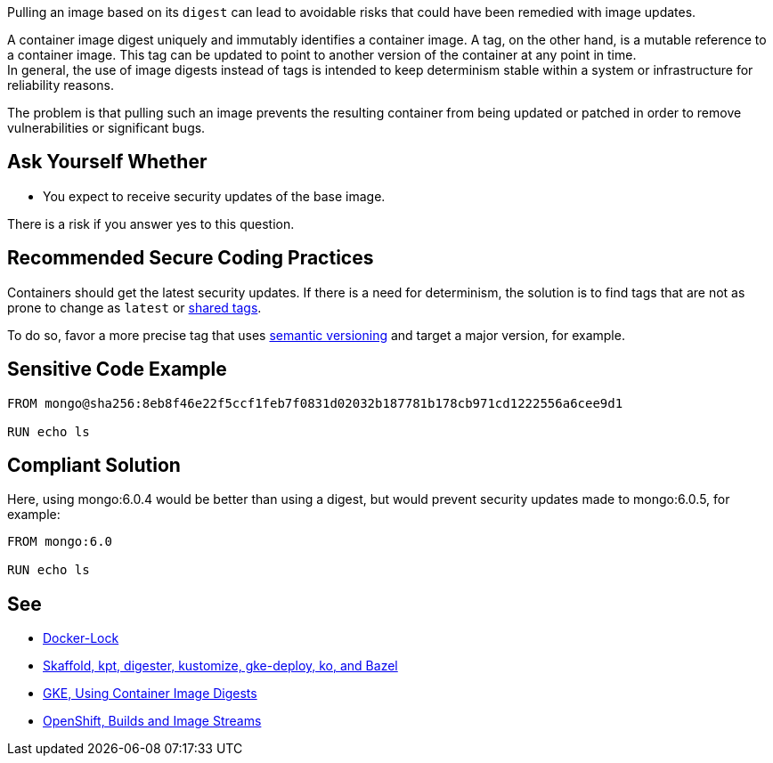 Pulling an image based on its `digest` can lead to avoidable risks that could
have been remedied with image updates.

A container image digest uniquely and immutably identifies a container image. 
A tag, on the other hand, is a mutable reference to a container image.
This tag can be updated to point to another version of the container at any point in time. +
In general, the use of image digests instead of tags is intended to keep
determinism stable within a system or infrastructure for reliability reasons.

The problem is that pulling such an image prevents the resulting container from 
being updated or patched in order to remove vulnerabilities or significant bugs. 



== Ask Yourself Whether

* You expect to receive security updates of the base image.

There is a risk if you answer yes to this question.

== Recommended Secure Coding Practices

Containers should get the latest security updates. If there is a need for determinism, 
the solution is to find tags that are not as prone to change as `latest` or 
https://github.com/docker-library/faq#whats-the-difference-between-shared-and-simple-tags[shared tags].

To do so, favor a more precise tag that uses https://semver.org/[semantic versioning] and target a major version, for example.


== Sensitive Code Example

[source,docker]
----
FROM mongo@sha256:8eb8f46e22f5ccf1feb7f0831d02032b187781b178cb971cd1222556a6cee9d1

RUN echo ls
----

== Compliant Solution


Here, using mongo:6.0.4 would be better than using a digest, but would prevent security updates
made to mongo:6.0.5, for example:

[source,docker]
----
FROM mongo:6.0

RUN echo ls
----

== See

* https://github.com/safe-waters/docker-lock[Docker-Lock]
* https://cloud.google.com/kubernetes-engine/docs/archive/using-container-image-digests-in-kubernetes-manifests#recommendations[Skaffold, kpt, digester, kustomize, gke-deploy, ko, and Bazel]
* https://cloud.google.com/kubernetes-engine/docs/archive/using-container-images[GKE, Using Container Image Digests]
* https://docs.openshift.com/container-platform/3.11/architecture/core_concepts/builds_and_image_streams.html#image-streams[OpenShift, Builds and Image Streams]

ifdef::env-github,rspecator-view[]

'''
== Implementation Specification
(visible only on this page)

=== Message

Setting a digest will prevent receiving updates of the base image. Make sure it is safe here.

=== Highlighting

* Presence of a digest: The digest

endif::env-github,rspecator-view[]

